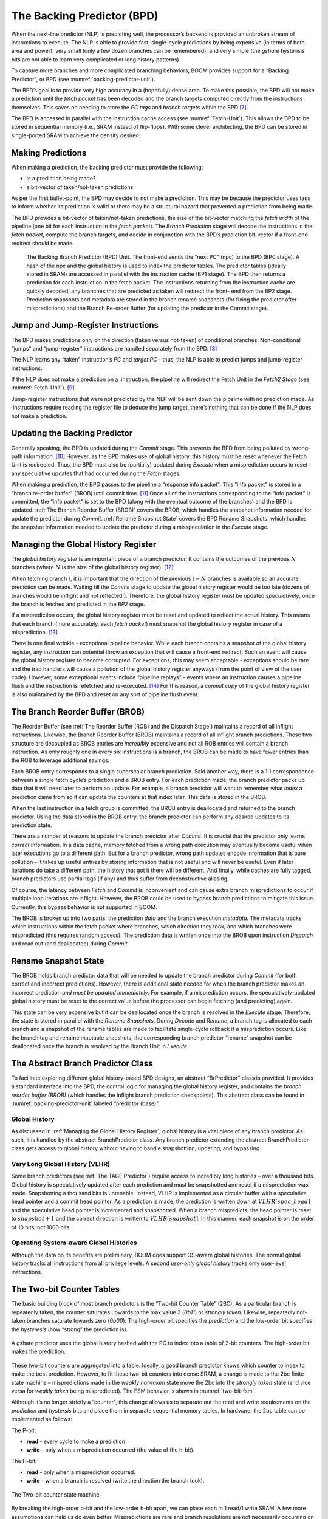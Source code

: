 The Backing Predictor (BPD)
===========================

When the next-line predictor (NLP) is predicting well, the processor’s
backend is provided an unbroken stream of instructions to execute. The
NLP is able to provide fast, single-cycle predictions by being expensive
(in terms of both area and power), very small (only a few dozen branches
can be remembered), and very simple (the *gshare* hysterisis bits
are not able to learn very complicated or long history patterns).

To capture more branches and more complicated branching behaviors, BOOM
provides support for a “Backing Predictor", or BPD (see 
:numref:`backing-predictor-unit`).


The BPD’s goal is to provide very high accuracy in a (hopefully) dense
area. To make this possible, the BPD will not make a prediction until
the *fetch packet* has been decoded and the branch targets computed
directly from the instructions themselves. This saves on needing to
store the *PC tags* and *branch targets* within the BPD [7]_.

The BPD is accessed in parallel with the instruction cache access (see
:numref:`Fetch-Unit`). This allows the BPD to be stored in sequential
memory (i.e., SRAM instead of flip-flops). With some clever
architecting, the BPD can be stored in single-ported SRAM to achieve the
density desired.

Making Predictions
------------------

When making a prediction, the backing predictor must provide the
following:

-   is a prediction being made?

-   a bit-vector of taken/not-taken predictions

As per the first bullet-point, the BPD may decide to not make a
prediction. This may be because the predictor uses tags to inform
whether its prediction is valid or there may be a structural hazard that
prevented a prediction from being made.

The BPD provides a bit-vector of taken/not-taken predictions, the size
of the bit-vector matching the *fetch width* of the pipeline (one
bit for each instruction in the *fetch packet*). The *Branch
Prediction* stage will decode the instructions in the *fetch
packet*, compute the branch targets, and decide in conjunction with
the BPD’s prediction bit-vector if a front-end redirect should be made.

.. _backing-predictor-unit:
.. figure:: /figures/bpd.png
    :alt: The Backing Branch Predictor 

    The Backing Branch Predictor (BPD) Unit. The front-end sends the “next PC” (npc) to
    the BPD (BP0 stage). A hash of the npc and the global history is used to index the predictor tables. The
    predictor tables (ideally stored in SRAM) are accessed in parallel with the instruction cache (BP1 stage).
    The BPD then returns a prediction for each instruction in the fetch packet. The instructions returning from
    the instruction cache are quickly decoded; any branches that are predicted as taken will redirect the front-
    end from the BP2 stage. Prediction snapshots and metadata are stored in the branch rename snapshots (for
    fixing the predictor after mispredictions) and the Branch Re-order Buffer (for updating the predictor in the
    Commit stage).

Jump and Jump-Register Instructions
-----------------------------------

The BPD makes predictions only on the direction (taken versus not-taken)
of conditional branches. Non-conditional “jumps" and “jump-register"
instructions are handled separately from the BPD. [8]_

The NLP learns any “taken" instruction’s *PC* and *target PC* -
thus, the NLP is able to predict jumps and jump-register instructions.

If the NLP does not make a prediction on a  instruction, the pipeline
will redirect the Fetch Unit in the *Fetch2 Stage* (see
:numref:`Fetch-Unit`). [9]_

Jump-register instructions that were not predicted by the NLP will be
sent down the pipeline with no prediction made. As  instructions require
reading the register file to deduce the jump target, there’s nothing
that can be done if the NLP does not make a prediction.

Updating the Backing Predictor
------------------------------

Generally speaking, the BPD is updated during the *Commit* stage.
This prevents the BPD from being polluted by wrong-path
information. [10]_ However, as the BPD makes use of global history, this
history must be reset whenever the Fetch Unit is redirected. Thus, the
BPD must also be (partially) updated during *Execute* when a
misprediction occurs to reset any speculative updates that had occurred
during the *Fetch* stages.

When making a prediction, the BPD passes to the pipeline a “response
info packet". This “info packet" is stored in a “branch re-order buffer"
(BROB) until commit time. [11]_ Once all of the instructions
corresponding to the “info packet" is committed, the “info packet" is
set to the BPD (along with the eventual outcome of the branches) and the
BPD is updated. :ref:`The Branch Reorder Buffer (BROB)` covers the BROB, which handles the
snapshot information needed for update the predictor during
*Commit*. :ref:`Rename Snapshot State` covers the BPD Rename
Snapshots, which handles the snapshot information needed to update the
predictor during a misspeculation in the *Execute* stage.

Managing the Global History Register
------------------------------------

The *global history register* is an important piece of a branch
predictor. It contains the outcomes of the previous :math:`N` branches (where
:math:`N` is the size of the global history register). [12]_

When fetching branch :math:`i`, it is important that the direction of the
previous :math:`i-N` branches is available so an accurate prediction can be
made. Waiting till the *Commit* stage to update the global history
register would be too late (dozens of branches would be inflight and not
reflected!). Therefore, the global history register must be updated
*speculatively*, once the branch is fetched and predicted in the
*BP2* stage.

If a misprediction occurs, the global history register must be reset and
updated to reflect the actual history. This means that each branch (more
accurately, each *fetch packet*) must snapshot the global history
register in case of a misprediction. [13]_

There is one final wrinkle - exceptional pipeline behavior. While each
branch contains a snapshot of the global history register, any
instruction can potential throw an exception that will cause a front-end
redirect. Such an event will cause the global history register to become
corrupted. For exceptions, this may seem acceptable - exceptions should
be rare and the trap handlers will cause a pollution of the global
history register anyways (from the point of view of the user code).
However, some exceptional events include “pipeline replays" - events
where an instruction causes a pipeline flush and the instruction is
refetched and re-executed. [14]_ For this reason, a *commit copy* of
the global history register is also maintained by the BPD and reset on
any sort of pipeline flush event.

The Branch Reorder Buffer (BROB)
--------------------------------

The Reorder Buffer (see :ref:`The Reorder Buffer (ROB) and the Dispatch Stage`) maintains a record of
all inflight instructions. Likewise, the Branch Reorder Buffer (BROB)
maintains a record of all inflight branch predictions. These two
structure are decoupled as BROB entries are *incredibly* expensive
and not all ROB entries will contain a branch instruction. As only
roughly one in every six instructions is a branch, the BROB can be made
to have fewer entries than the ROB to leverage additional savings.

Each BROB entry corresponds to a single superscalar branch prediction.
Said another way, there is a 1:1 correspondence between a single fetch
cycle’s prediction and a BROB entry. For each prediction made, the
branch predictor packs up data that it will need later to perform an
update. For example, a branch predictor will want to remember what
*index* a prediction came from so it can update the counters at that
index later. This data is stored in the BROB.

When the last instruction in a fetch group is committed, the BROB entry
is deallocated and returned to the branch predictor. Using the data
stored in the BROB entry, the branch predictor can perform any desired
updates to its prediction state.

There are a number of reasons to update the branch predictor after
*Commit*. It is crucial that the predictor only learns *correct*
information. In a data cache, memory fetched from a wrong path execution
may eventually become useful when later executions go to a different
path. But for a branch predictor, wrong path updates encode information
that is pure pollution – it takes up useful entries by storing
information that is not useful and will never be useful. Even if later
iterations do take a different path, the history that got it there will
be different. And finally, while caches are fully tagged, branch
predictors use partial tags (if any) and thus suffer from deconstructive
aliasing.

Of course, the latency between *Fetch* and *Commit* is
inconvenient and can cause extra branch mispredictions to occur if
multiple loop iterations are inflight. However, the BROB could be used
to bypass branch predictions to mitigate this issue. Currently, this
bypass behavior is not supported in BOOM.

The BROB is broken up into two parts: the prediction *data* and the
branch execution *metadata*. The metadata tracks which instructions
within the fetch packet where branches, which direction they took, and
which branches were mispredicted (this requires random access). The
prediction data is written once into the BROB upon instruction
*Dispatch* and read out (and deallocated) during *Commit*.

Rename Snapshot State
---------------------

The BROB holds branch predictor data that will be needed to update the
branch predictor during *Commit* (for both correct and incorrect
predictions). However, there is additional state needed for when the
branch predictor makes an incorrect prediction *and must be updated
immediately*. For example, if a misprediction occurs, the
speculatively-updated global history must be reset to the correct value
before the processor can begin fetching (and predicting) again.

This state can be very expensive but it can be deallocated once the
branch is resolved in the *Execute* stage. Therefore, the state is
stored in parallel with the *Rename Snapshots*. During *Decode*
and *Rename*, a branch tag is allocated to each branch and a
snapshot of the rename tables are made to facilitate single-cycle
rollback if a misprediction occurs. Like the branch tag and rename
maptable snapshots, the corresponding branch predictor “rename” snapshot
can be deallocated once the branch is resolved by the Branch Unit in
*Execute*.

The Abstract Branch Predictor Class
-----------------------------------

To facilitate exploring different global history-based BPD designs, an
abstract “BrPredictor" class is provided. It provides a standard
interface into the BPD, the control logic for managing the global
history register, and contains the *branch reorder buffer (BROB)*
(which handles the inflight branch prediction checkpoints). This
abstract class can be found in :numref:`backing-predictor-unit` labeled “predictor
(base)”.

Global History
^^^^^^^^^^^^^^

As discussed in :ref:`Managing the Global History Register`, global history is a vital
piece of any branch predictor. As such, it is handled by the abstract
BranchPredictor class. Any branch predictor extending the abstract
BranchPredictor class gets access to global history without having to
handle snapshotting, updating, and bypassing.

Very Long Global History (VLHR)
^^^^^^^^^^^^^^^^^^^^^^^^^^^^^^^

Some branch predictors (see :ref:`The TAGE Predictor`) require access to
incredibly long histories – over a thousand bits. Global history is
speculatively updated after each prediction and must be snapshotted and
reset if a misprediction was made. Snapshotting a thousand bits is
untenable. Instead, VLHR is implemented as a circular buffer with a
speculative head pointer and a commit head pointer. As a prediction is
made, the prediction is written down at :math:`VLHR[spec\_head]` and the
speculative head pointer is incremented and snapshotted. When a branch
mispredicts, the head pointer is reset to :math:`snapshot+1` and the correct
direction is written to :math:`VLHR[snapshot]`. In this manner, each snapshot
is on the order of 10 bits, not 1000 bits.

Operating System-aware Global Histories
^^^^^^^^^^^^^^^^^^^^^^^^^^^^^^^^^^^^^^^

Although the data on its benefits are preliminary, BOOM does support
OS-aware global histories. The normal global history tracks all
instructions from all privilege levels. A second *user-only global
history* tracks only user-level instructions.

The Two-bit Counter Tables
--------------------------

The basic building block of most branch predictors is the “Two-bit
Counter Table” (2BC). As a particular branch is repeatedly taken, the
counter saturates upwards to the max value 3 (*0b11*) or *strongly
taken*. Likewise, repeatedly not-taken branches saturate towards zero
(*0b00*). The high-order bit specifies the *prediction* and the
low-order bit specifies the *hysteresis* (how “strong” the
prediction is).

.. _gshare-predictor:
.. figure:: /figures/2bc-prediction.png
    :scale: 30 %
    :align: center
    :alt: The GShare Predictor 

    A gshare predictor uses the global history hashed with the PC to index into a table of 2-bit
    counters. The high-order bit makes the prediction.

These two-bit counters are aggregated into a table. Ideally, a good
branch predictor knows which counter to index to make the best
prediction. However, to fit these two-bit counters into dense SRAM, a
change is made to the 2bc finite state machine – mispredictions made in
the *weakly not-taken* state move the 2bc into the *strongly
taken* state (and vice versa for *weakly taken* being
mispredicted). The FSM behavior is shown in :numref:`two-bit-fsm`.

Although it’s no longer strictly a “counter", this change allows us to
separate out the read and write requirements on the *prediction* and
*hystersis* bits and place them in separate sequential memory
tables. In hardware, the 2bc table can be implemented as follows:

The P-bit:

* **read** - every cycle to make a prediction

* **write** - only when a misprediction occurred (the value of
  the h-bit).

The H-bit:

* **read** - only when a misprediction occurred.

* **write** - when a branch is resolved (write the direction the
  branch took).

.. _two-bit-fsm:
.. figure:: /figures/2bc-fsm.png
    :scale: 30 %
    :align: center
    :alt: The Two-bit counter state machine 
    
    The Two-bit counter state machine 

By breaking the high-order p-bit and the low-order h-bit apart, we can
place each in 1 read/1 write SRAM. A few more assumptions can help us do
even better. Mispredictions are rare and branch resolutions are not
necessarily occurring on every cycle. Also, writes can be delayed or
even dropped altogether. Therefore, the *h-table* can be implemented
using a single 1rw-ported SRAM by queueing writes up and draining them
when a read is not being performed. Likewise, the *p-table* can be
implemented in 1rw-ported SRAM by banking it – buffer writes and drain
when there is not a read conflict.

A final note: SRAMs are not happy with a “tall and skinny” aspect ratio
that the 2bc tables require. However, the solution is simple – tall and
skinny can be trivially transformed into a rectangular memory structure.
The high-order bits of the index can correspond to the SRAM row and the
low-order bits can be used to mux out the specific bits from within the
row.

The GShare Predictor
--------------------

*Gshare* is a simple but very effective branch predictor.
Predictions are made by hashing the instruction address and the global
history (typically a simple XOR) and then indexing into a table of
two-bit counters. :numref:`Gshare-Predictor` shows the logical
architecture and :numref:`gshare-predictor-pipeline` shows the physical implementation
and structure of the *gshare* predictor. Note that the prediction
begins in the BP0 stage when the requesting address is sent to the
predictor but that the prediction is made later in the BP2 stage once
the instructions have returned from the instruction cache and the
prediction state has been read out of the *gshare*’s p-table.

.. _gshare-predictor-pipeline:
.. figure:: /figures/gshare.png
    :alt: The GShare predictor pipeline 

    The GShare predictor pipeline 

The TAGE Predictor
------------------

.. _tage-predictor:
.. figure:: /figures/tage.png
    :alt: The TAGE Predictor 

    The TAGE predictor. The requesting address (PC) and the global history are fed into each
    table’s index hash and tag hash. Each table provides its own prediction (or no prediction) and the table
    with the longest history wins.

BOOM also implements the TAGE conditional branch predictor. TAGE is a
highly-parameterizable, state-of-the-art global history
predictor. The design is able to
maintain a high degree of accuracy while scaling from very small
predictor sizes to very large predictor sizes. It is fast to learn short
histories while also able to learn very, very long histories (over a
thousand branches of history).

TAGE (TAgged GEometric) is implemented as a collection of predictor
tables. Each table entry contains a *prediction counter*, a
*usefulness counter*, and a ***tag***. The *prediction counter*
provides the prediction (and maintains some hysteresis as to how
strongly biased the prediction is towards taken or not-taken). The
*usefulness counter* tracks how useful the particular entry has been
in the past for providing correct predictions. The *tag* allows the
table to only make a prediction if there is a tag match for the
particular requesting instruction address and global history.

Each table has a different (and geometrically increasing) amount of
history associated with it. Each table’s history is used to hash with
the requesting instruction address to produce an index hash and a tag
hash. Each table will make its own prediction (or no prediction, if
there is no tag match). The table with the longest history making a
prediction wins.

On a misprediction, TAGE attempts to allocate a new entry. It will only
overwrite an entry that is “not useful” (:math:`ubits == 0`).

TAGE Global History and the Circular Shift Registers (CSRs) [15]_
^^^^^^^^^^^^^^^^^^^^^^^^^^^^^^^^^^^^^^^^^^^^^^^^^^^^^^^^^^^^^^^^^

Each TAGE table has associated with it its own global history (and each
table has geometrically more history than the last table). As the
histories become incredibly long (and thus too expensive to snapshot
directly), TAGE uses the Very Long Global History Register (VLHR) as
described in :ref:`Very Long Global History (VLHR)`. The histories contain many more bits
of history that can be used to index a TAGE table; therefore, the
history must be “folded” to fit. A table with 1024 entries uses 10 bits
to index the table. Therefore, if the table uses 20 bits of global
history, the top 10 bits of history are XOR’ed against the bottom 10
bits of history.

Instead of attempting to dynamically fold a very long history register
every cycle, the VLHR can be stored in a circular shift register (CSR).
The history is stored already folded and only the new history bit and
the oldest history bit need to be provided to perform an update. 
:numref:`tage-csr` shows an example of how a CSR works.

.. _tage-csr:
.. code-block:: none
    :caption: The circular shift register. When a new branch outcome is added, the register is shifted (and wrapped around). The new outcome is added and the oldest bit in the history is “evicted”.

    Example:   
      A 12 bit value (0b_0111_1001_1111) folded onto a 5 bit CSR becomes 
      (0b_0_0010), which can be found by:                                       
                                                                                 
                                                                                 
                   /-- history[12] (evict bit)                                   
                   |                                                             
     c[4], c[3], c[2], c[1], c[0]                                                
      |                        ^                                                 
      |                        |                                                 
      \_______________________/ \---history[0] (newly taken bit)                 
                                                                                 
                                                                                 
    (c[4] ^ h[ 0] generates the new c[0]).                                        
    (c[1] ^ h[12] generates the new c[2]).       

Each table must maintain *three* CSRs. The first CSR is used for
computing the index hash and has a size :math:`n=log(num\_table\_entries)`. As
a CSR contains the folded history, any periodic history pattern matching
the length of the CSR will XOR to all zeroes (potentially quite common).
For this reason, there are two CSRs for computing the tag hash, one of
width :math:`n` and the other of width :math:`n-1`.

For every prediction, all three CSRs (for every table) must be
snapshotted and reset if a branch misprediction occurs. Another three
*commit copies* of these CSRs must be maintained to handle pipeline
flushes.

Usefulness counters (u-bits)
^^^^^^^^^^^^^^^^^^^^^^^^^^^^

The “usefulness” of an entry is stored in the *u-bit* counters.
Roughly speaking, if an entry provides a correct prediction, the u-bit
counter is incremented. If an entry provides an incorrect prediction,
the u-bit counter is decremented. When a misprediction occurs, TAGE
attempts to allocate a new entry. To prevent overwriting a useful entry,
it will only allocate an entry if the existing entry has a usefulness of
zero. However, if an entry allocation fails because all of the potential
entries are useful, then all of the potential entries are decremented to
potentially make room for an allocation in the future.

To prevent TAGE from filling up with only useful but rarely-used
entries, TAGE must provide a scheme for “degrading” the u-bits over
time. A number of schemes are available. One option is a timer that
periodically degrades the u-bit counters. Another option is to track the
number of failed allocations (incrementing on a failed allocation and
decremented on a successful allocation). Once the counter has saturated,
all u-bits are degraded.

TAGE Snapshot State
^^^^^^^^^^^^^^^^^^^

For every prediction, all three CSRs (for every table) must be
snapshotted and reset if a branch misprediction occurs. TAGE must also
remember the index of each table that was checked for a prediction (so
the correct entry for each table can be updated later). Finally, TAGE
must remember the tag computed for each table – the tags will be needed
later if a new entry is to be allocated. [16]_

Other Predictors
----------------

BOOM provides a number of other predictors that may provide useful.

The Null Predictor
^^^^^^^^^^^^^^^^^^

The Null Predictor is used when no BPD predictor is desired. It will
always predict “not taken".

The Random Predictor
^^^^^^^^^^^^^^^^^^^^

The Random Predictor uses an LFSR to randomize both “was a prediction
made?" and “which direction each branch in the *fetch packet* should
take?". This is very useful for both torturing-testing BOOM and for
providing a worse-case performance baseline for comparing branch
predictors.

.. [7] It’s the *PC tag* storage and *branch target* storage that
    makes the BTB within the NLP so expensive.

.. [8]  instructions jump to a :math:`PC+Immediate` location, whereas
     instructions jump to a :math:`PC+Register[rs1]+Immediate` location.

.. [9] Redirecting the Fetch Unit in the *Fetch2 Stage* for
     instructions is trivial, as the instruction can be decoded and its
    target can be known.

.. [10] In the data-cache, it can be useful to fetch data from the wrong
    path- it is possible that future code executions may want to access
    the data. Worst case, the cache’s effective capacity is reduced. But
    it can be quite dangerous to add wrong-path information to the BPD -
    it truly represents a code-path that is never exercised, so the
    information will *never* be useful in later code executions.
    Worst, aliasing is a problem in branch predictors (at most partial
    tag checks are used) and wrong-path information can create
    deconstructive aliasing problems that worsens prediction accuracy.
    Finally, bypassing of the inflight prediction information can occur,
    eliminating any penalty of not updating the predictor until the
    *Commit* stage.

.. [11] These *info packets* are not stored in the ROB for two
    reasons - first, they correspond to *fetch packets*, not
    instructions. Second, they are very expensive and so it is
    reasonable to size the BROB to be smaller than the ROB.

.. [12] Actually, the direction of all conditional branches within a
    *fetch packet* are compressed (via an OR-reduction) into a
    single bit, but for this section, it is easier to describe the
    history register in slightly inaccurate terms.

.. [13] Notice that there is a delay between beginning to make a
    prediction in the *BP0* stage (when the global history is read)
    and redirecting the front-end in the *BP2* stage (when the
    global history is updated). This results in a “shadow” in which a
    branch beginning to make a prediction in *BP0* will not see the
    branches (or their outcomes) that came a cycle (or two) earlier in
    the program (that are currently in *BP1* or *BP2* stages).
    It is vitally important though that these “shadow branches” be
    reflected in the global history snapshot.

.. [14] An example of a pipeline replay is a *memory ordering
    failure* in which a load executed before an older store it
    depends on and got the wrong data. The only recovery requires
    flushing the entire pipeline and re-executing the load.

.. [15] No relation to the Control/Status Registers.

.. [16] There are ways to mitigate some of these costs, but this margin
    is too narrow to contain them.

